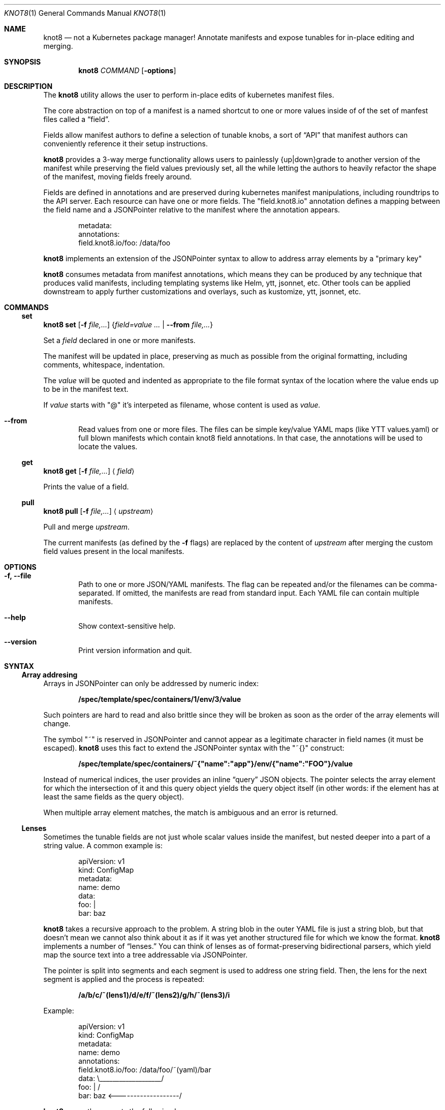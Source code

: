 .Dd $Mdocdate: March 10 2020 $
.Dt KNOT8 1
.Os ANY
.Sh NAME
.Nm knot8
.Nd not a Kubernetes package manager! Annotate manifests and expose tunables for in-place editing and merging.
.Sh SYNOPSIS
.Nm
.Ar COMMAND
.Op Fl options
.Sh DESCRIPTION
The
.Nm
utility allows the user to perform in-place edits of kubernetes manifest files.
.Pp
The core abstraction on top of a manifest is a named shortcut to one or more
values inside of of the set of manfest files called a
.Dq field .
.Pp
Fields allow manifest authors to define a selection of tunable knobs, a sort of
.Dq API
that manifest authors can conveniently reference it their setup instructions.
.Pp
.Nm
provides a 3-way merge functionality allows users to painlessly {up|down}grade to
another version of the manifest while preserving the field values previously
set, all the while letting the authors to heavily refactor the shape of the
manifest, moving fields freely around.
.Pp
Fields are defined in annotations and are preserved during kubernetes
manifest manipulations, including roundtrips to the API server.
Each resource can have one or more fields. The
.Qq field.knot8.io
annotation defines a mapping between the field name and a JSONPointer relative
to the manifest where the annotation appears.
.Bd -literal -offset indent
metadata:
  annotations:
    field.knot8.io/foo: /data/foo
.Ed
.Pp
.Nm
implements an extension of the JSONPointer syntax to allow to address array
elements by a
.Qq primary key
.Pp
.Nm
consumes metadata from manifest annotations, which means they can be produced
by any technique that produces valid manifests, including templating systems like Helm,
ytt, jsonnet, etc. Other tools can be applied downstream to apply further
customizations and overlays, such as kustomize, ytt, jsonnet, etc.
.\" Commands:
.Sh COMMANDS
.
.\" Subcommand: set
.Ss set
.
.Nm Ic set Op Fl f Ar file,...
.Brq Ar field=value ... | Fl Fl from Ar file,...
.Pp
Set a
.Ar field
declared in one or more manifests.
.Pp
The manifest will be updated in place, preserving as much as possible from the
original formatting, including comments, whitespace, indentation.
.Pp
The
.Ar value
will be quoted and indented as appropriate to the file format syntax
of the location where the value ends up to be in the manifest text.
.Pp
If
.Ar value
starts with
.Qq @
it's interpeted as filename, whose content is used as
.Ar value.
.Bl -tag -width 4n
.It Fl Fl from
Read values from one or more files. The files can be simple key/value YAML maps
(like YTT values.yaml) or full blown manifests which contain knot8 field
annotations. In that case, the annotations will be used to locate the values.
.El
.
.\" Subcommand: get
.Ss get
.Nm Ic get Op Fl f Ar file,...
.Aq Ar field
.Pp
Prints the value of a field.
.
.\" Subcommand: pull
.Ss pull
.
.Nm Ic pull Op Fl f Ar file,...
.Aq Ar upstream
.Pp
Pull and merge
.Ar upstream .
.Pp
The current manifests (as defined by the
.Fl f
flags) are replaced by the content of
.Ar upstream
after merging the custom field values present in the local manifests.
.Sh OPTIONS
.Bl -tag -width 4n
.It Fl f, Fl Fl file
Path to one or more JSON/YAML manifests. The flag can be repeated and/or
the filenames can be comma-separated. If omitted, the manifests are read from
standard input. Each YAML file can contain multiple manifests.
.It Fl Fl help
Show context-sensitive help.
.It Fl Fl version
Print version information and quit.
.El
.Sh SYNTAX
.Ss Array addresing
Arrays in JSONPointer can only be addressed by numeric index:
.Pp
.Dl /spec/template/spec/containers/1/env/3/value
.Pp
Such pointers are hard to read and also brittle since they will be broken as
soon as the order of the array elements will change.
.Pp
The symbol
.Qq ~
is reserved in JSONPointer and cannot appear as a legitimate character in field
names (it must be escaped).
.Nm
uses this fact to extend the JSONPointer syntax with the
.Qq ~{}
construct:
.Pp
.Dl /spec/template/spec/containers/~{"name":"app"}/env/{"name":"FOO"}/value
.Pp
Instead of numerical indices, the user provides an inline
.Dq query
JSON objects.
The pointer selects the array element for which the intersection of it and this
query object yields the query object itself (in other words: if the element has
at least the same fields as the query object).
.Pp
When multiple array element matches, the match is ambiguous and an error is
returned.
.Ss Lenses
Sometimes the tunable fields are not just whole scalar values inside the
manifest, but nested deeper into a part of a string value. A common example is:
.Bd -literal -offset indent
apiVersion: v1
kind: ConfigMap
metadata:
  name: demo
data:
  foo: |
    bar: baz
.Ed
.Pp
.Nm
takes a recursive approach to the problem. A string blob in the outer YAML
file is just a string blob, but that doesn't mean we cannot also think about it
as if it was yet another structured file for which we know the format.
.Nm
implements a number of
.Dq lenses.
You can think of lenses as of format-preserving bidirectional parsers, which
yield map the source text into a tree addressable via JSONPointer.
.Pp
The pointer is split into
segments and each segment is used to address one string field. Then, the lens
for the next segment is applied and the process is repeated:
.Pp
.Dl /a/b/c/~(lens1)/d/e/f/~(lens2)/g/h/~(lens3)/i
.Pp
Example:
.Bd -literal -offset indent
apiVersion: v1
kind: ConfigMap
metadata:
  name: demo
  annotations:
    field.knot8.io/foo: /data/foo/~(yaml)/bar
data:                   \\___________________/
  foo: |                          /
    bar: baz <-------------------/
.Ed
.Pp
.Nm
currently supports the following lenses:
.Bl -tag -width Ds
.It yaml
Nested YAML file; quoting and indentation style is preserved as much as
possible. Since JSON is (not quite, but close enough in practice) a
subset of YAML, the same lens works for JSON too.
.It toml
TOML support is preliminary, but simple key = "value" lines can addressed.
.It base64
The Base64 codec allows editing base64 encoded text bodies (e.g. in Secrets).
.El
.Sh EXAMPLES
.
.\" Example: Simple workflow
.
.Ss Simple workflow
.
.Bd -literal -offset indent
$ wget https://my.app/v1/app.yaml
$ kubectl apply -f app.yaml
$ knot8 set -f app.yaml foo=WOOF
$ kubectl apply -f app.yaml
$ knot8 pull -f app.yaml https://my.app/v2/app.yaml
$ kubectl apply -f app.yaml
.Ed
.
.\" Example: separate values
.Ss Separate values
.
Sometimes you want to be apply different sets of values on the same
config file and thus the in-place edit approach is not a good fit:
.Bd -literal -offset indent
$ cat staging/values.yaml
foo: WOOF
$ knot8 set <app.yaml --from=staging/values.yaml | kubectl apply -f
.Ed
.
.\" Example: Roundtrip
.
.Ss Roundtrip
.
.Bd -literal -offset indent
$ kubectl apply -f https://my.app/v1/app.yaml
$ kubectl get deploy myapp -oyaml | knot8 set foo=WOOF | kubectl apply -f -
.Ed
.
.\" Example: Detailed 3-way merge walkthrough
.
.Ss Detailed 3-way merge walkthrough
.
Imagine you download an app manifest:
.Pp
.Dl $ wget https://my.app/v1/app.yaml
.Pp
Let's take a look at the content of that manifest:
.Bd -literal -offset indent
$ cat app.yaml
apiVersion: v1
kind: ConfigMap
metadata:
  name: demo2
  annotations:
    field.knot8.io/foo: /data/foo
    field.knot8.io/bar: /data/bar
    knot8.io/original: |
      foo: meow
      bar: "1"
data:
  foo: meow
  bar: "1"
.Ed
.Pp
You can edit some of the supported fields manually or via the
.Sx set
command:
.Pp
.Dl $ knot8 set -f app.yaml foo=WOOF
.Pp
We can see how this command affected the manifest file:
.Bd -literal -offset indent
$ cat app.yaml
apiVersion: v1
kind: ConfigMap
metadata:
  name: demo2
  annotations:
    field.knot8.io/foo: /data/foo
    field.knot8.io/bar: /data/bar
    knot8.io/original: |
      foo: meow
      bar: "1"
data:
  foo: WOOF
  bar: "1"
.Ed
Now imagine you want to upgrade to the v2 version of the manifest:
.Bd -literal -offset indent
apiVersion: v1
kind: ConfigMap
metadata:
  name: bettername
  annotations:
    field.knot8.io/foo: /data/fu
    field.knot8.io/bar: /data/ba
    knot8.io/original: |
      foo: miau
      bar: "42"
data:
  fu: miau
  ba: "42"
.Ed
.Pp
The
.Sx pull
command will download the new version and perform the 3-way merge:
.Pp
.Dl $ knot8 pull -f app.yaml https://my.app/v2/app.yaml
.Pp
Let's see the result of the merge:
.Bd -literal -offset indent
$ cat app.yaml
apiVersion: v1
kind: ConfigMap
metadata:
  name: bettername
  annotations:
    field.knot8.io/foo: /data/fu
    field.knot8.io/bar: /data/ba
    knot8.io/original: |
      foo: miau
      bar: "42"
data:
  fu: WOOF
  ba: "42"
.Ed
.Sh SEE ALSO
.Xr kubectl 1
.Sh STANDARDS
RC6901 JSONPointer
.Sh HISTORY
Created in 2020 as an experiment to see how far we can go without requiring to
template all the things.
.Sh AUTHORS
.An Marko Mikulicic Aq Mt mkmik@vmware.com
